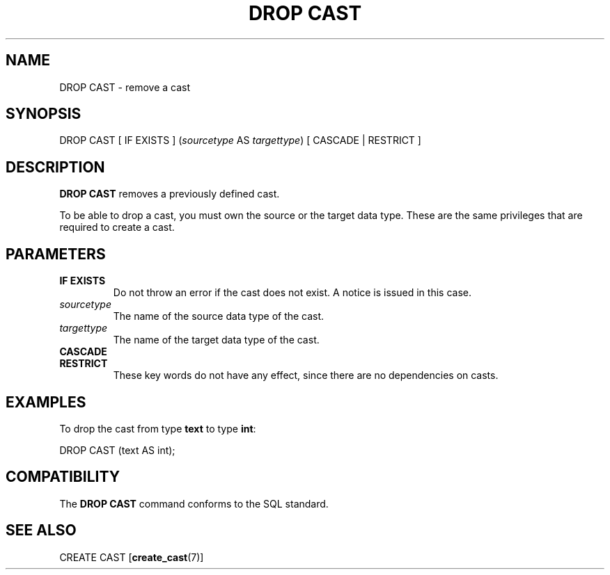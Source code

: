 .\\" auto-generated by docbook2man-spec $Revision: 1.1.1.1 $
.TH "DROP CAST" "" "2007-04-20" "SQL - Language Statements" "SQL Commands"
.SH NAME
DROP CAST \- remove a cast

.SH SYNOPSIS
.sp
.nf
DROP CAST [ IF EXISTS ] (\fIsourcetype\fR AS \fItargettype\fR) [ CASCADE | RESTRICT ]
.sp
.fi
.SH "DESCRIPTION"
.PP
\fBDROP CAST\fR removes a previously defined cast.
.PP
To be able to drop a cast, you must own the source or the target
data type. These are the same privileges that are required to
create a cast.
.SH "PARAMETERS"
.TP
\fBIF EXISTS\fR
Do not throw an error if the cast does not exist. A notice is issued 
in this case.
.TP
\fB\fIsourcetype\fB\fR
The name of the source data type of the cast.
.TP
\fB\fItargettype\fB\fR
The name of the target data type of the cast.
.TP
\fBCASCADE\fR
.TP
\fBRESTRICT\fR
These key words do not have any effect, since there are no
dependencies on casts.
.SH "EXAMPLES"
.PP
To drop the cast from type \fBtext\fR to type \fBint\fR:
.sp
.nf
DROP CAST (text AS int);
.sp
.fi
.SH "COMPATIBILITY"
.PP
The \fBDROP CAST\fR command conforms to the SQL standard.
.SH "SEE ALSO"
CREATE CAST [\fBcreate_cast\fR(7)]
